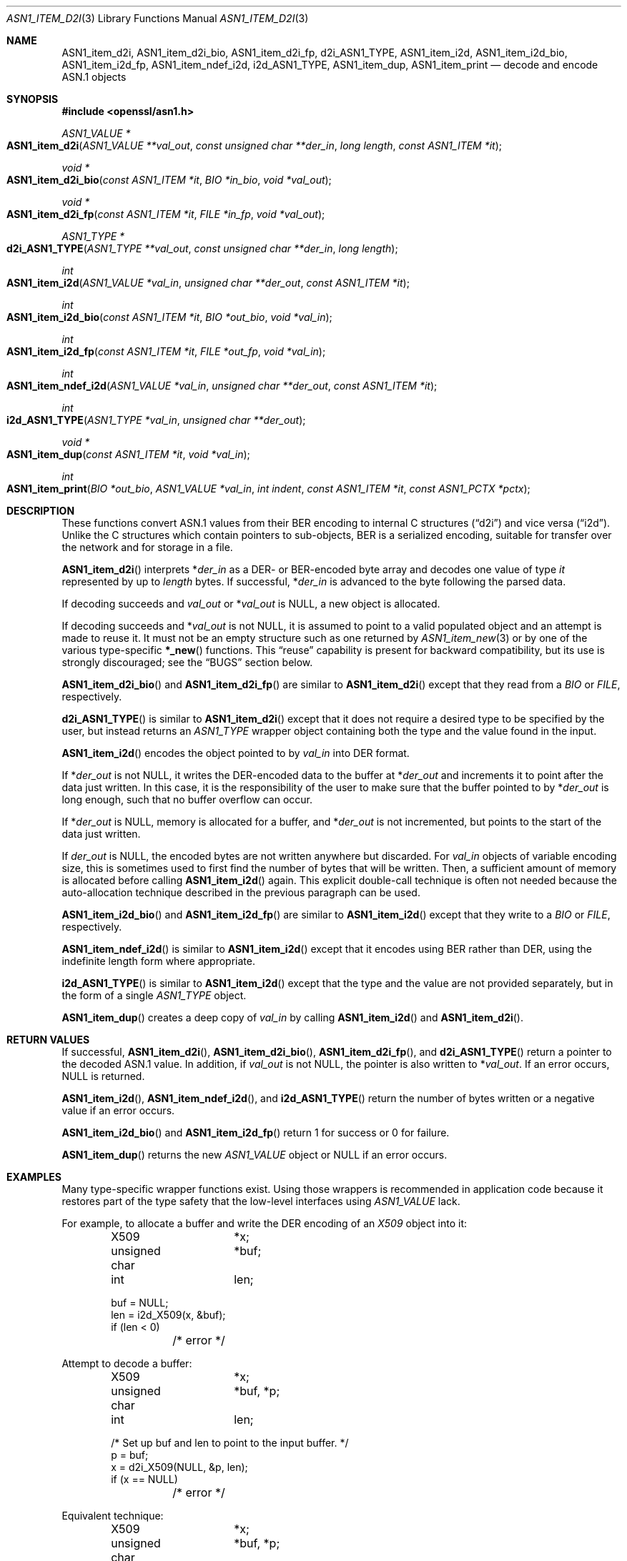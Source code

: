 .\"     $OpenBSD: ASN1_item_d2i.3,v 1.13 2021/11/24 13:18:08 schwarze Exp $
.\"     OpenSSL doc/man3/d2i_X509.pod b97fdb57 Nov 11 09:33:09 2016 +0100
.\"
.\" This file is a derived work.
.\" The changes are covered by the following Copyright and license:
.\"
.\" Copyright (c) 2016, 2021 Ingo Schwarze <schwarze@openbsd.org>
.\"
.\" Permission to use, copy, modify, and distribute this software for any
.\" purpose with or without fee is hereby granted, provided that the above
.\" copyright notice and this permission notice appear in all copies.
.\"
.\" THE SOFTWARE IS PROVIDED "AS IS" AND THE AUTHOR DISCLAIMS ALL WARRANTIES
.\" WITH REGARD TO THIS SOFTWARE INCLUDING ALL IMPLIED WARRANTIES OF
.\" MERCHANTABILITY AND FITNESS. IN NO EVENT SHALL THE AUTHOR BE LIABLE FOR
.\" ANY SPECIAL, DIRECT, INDIRECT, OR CONSEQUENTIAL DAMAGES OR ANY DAMAGES
.\" WHATSOEVER RESULTING FROM LOSS OF USE, DATA OR PROFITS, WHETHER IN AN
.\" ACTION OF CONTRACT, NEGLIGENCE OR OTHER TORTIOUS ACTION, ARISING OUT OF
.\" OR IN CONNECTION WITH THE USE OR PERFORMANCE OF THIS SOFTWARE.
.\"
.\" The original file was written by Dr. Stephen Henson <steve@openssl.org>.
.\" Copyright (c) 2002, 2003, 2015 The OpenSSL Project.  All rights reserved.
.\"
.\" Redistribution and use in source and binary forms, with or without
.\" modification, are permitted provided that the following conditions
.\" are met:
.\"
.\" 1. Redistributions of source code must retain the above copyright
.\"    notice, this list of conditions and the following disclaimer.
.\"
.\" 2. Redistributions in binary form must reproduce the above copyright
.\"    notice, this list of conditions and the following disclaimer in
.\"    the documentation and/or other materials provided with the
.\"    distribution.
.\"
.\" 3. All advertising materials mentioning features or use of this
.\"    software must display the following acknowledgment:
.\"    "This product includes software developed by the OpenSSL Project
.\"    for use in the OpenSSL Toolkit. (http://www.openssl.org/)"
.\"
.\" 4. The names "OpenSSL Toolkit" and "OpenSSL Project" must not be used to
.\"    endorse or promote products derived from this software without
.\"    prior written permission. For written permission, please contact
.\"    openssl-core@openssl.org.
.\"
.\" 5. Products derived from this software may not be called "OpenSSL"
.\"    nor may "OpenSSL" appear in their names without prior written
.\"    permission of the OpenSSL Project.
.\"
.\" 6. Redistributions of any form whatsoever must retain the following
.\"    acknowledgment:
.\"    "This product includes software developed by the OpenSSL Project
.\"    for use in the OpenSSL Toolkit (http://www.openssl.org/)"
.\"
.\" THIS SOFTWARE IS PROVIDED BY THE OpenSSL PROJECT ``AS IS'' AND ANY
.\" EXPRESSED OR IMPLIED WARRANTIES, INCLUDING, BUT NOT LIMITED TO, THE
.\" IMPLIED WARRANTIES OF MERCHANTABILITY AND FITNESS FOR A PARTICULAR
.\" PURPOSE ARE DISCLAIMED.  IN NO EVENT SHALL THE OpenSSL PROJECT OR
.\" ITS CONTRIBUTORS BE LIABLE FOR ANY DIRECT, INDIRECT, INCIDENTAL,
.\" SPECIAL, EXEMPLARY, OR CONSEQUENTIAL DAMAGES (INCLUDING, BUT
.\" NOT LIMITED TO, PROCUREMENT OF SUBSTITUTE GOODS OR SERVICES;
.\" LOSS OF USE, DATA, OR PROFITS; OR BUSINESS INTERRUPTION)
.\" HOWEVER CAUSED AND ON ANY THEORY OF LIABILITY, WHETHER IN CONTRACT,
.\" STRICT LIABILITY, OR TORT (INCLUDING NEGLIGENCE OR OTHERWISE)
.\" ARISING IN ANY WAY OUT OF THE USE OF THIS SOFTWARE, EVEN IF ADVISED
.\" OF THE POSSIBILITY OF SUCH DAMAGE.
.\"
.Dd $Mdocdate: November 24 2021 $
.Dt ASN1_ITEM_D2I 3
.Os
.Sh NAME
.Nm ASN1_item_d2i ,
.Nm ASN1_item_d2i_bio ,
.Nm ASN1_item_d2i_fp ,
.Nm d2i_ASN1_TYPE ,
.Nm ASN1_item_i2d ,
.Nm ASN1_item_i2d_bio ,
.Nm ASN1_item_i2d_fp ,
.Nm ASN1_item_ndef_i2d ,
.Nm i2d_ASN1_TYPE ,
.Nm ASN1_item_dup ,
.Nm ASN1_item_print
.Nd decode and encode ASN.1 objects
.Sh SYNOPSIS
.In openssl/asn1.h
.Ft ASN1_VALUE *
.Fo ASN1_item_d2i
.Fa "ASN1_VALUE **val_out"
.Fa "const unsigned char **der_in"
.Fa "long length"
.Fa "const ASN1_ITEM *it"
.Fc
.Ft void *
.Fo ASN1_item_d2i_bio
.Fa "const ASN1_ITEM *it"
.Fa "BIO *in_bio"
.Fa "void *val_out"
.Fc
.Ft void *
.Fo ASN1_item_d2i_fp
.Fa "const ASN1_ITEM *it"
.Fa "FILE *in_fp"
.Fa "void *val_out"
.Fc
.Ft ASN1_TYPE *
.Fo d2i_ASN1_TYPE
.Fa "ASN1_TYPE **val_out"
.Fa "const unsigned char **der_in"
.Fa "long length"
.Fc
.Ft int
.Fo ASN1_item_i2d
.Fa "ASN1_VALUE *val_in"
.Fa "unsigned char **der_out"
.Fa "const ASN1_ITEM *it"
.Fc
.Ft int
.Fo ASN1_item_i2d_bio
.Fa "const ASN1_ITEM *it"
.Fa "BIO *out_bio"
.Fa "void *val_in"
.Fc
.Ft int
.Fo ASN1_item_i2d_fp
.Fa "const ASN1_ITEM *it"
.Fa "FILE *out_fp"
.Fa "void *val_in"
.Fc
.Ft int
.Fo ASN1_item_ndef_i2d
.Fa "ASN1_VALUE *val_in"
.Fa "unsigned char **der_out"
.Fa "const ASN1_ITEM *it"
.Fc
.Ft int
.Fo i2d_ASN1_TYPE
.Fa "ASN1_TYPE *val_in"
.Fa "unsigned char **der_out"
.Fc
.Ft void *
.Fo ASN1_item_dup
.Fa "const ASN1_ITEM *it"
.Fa "void *val_in"
.Fc
.Ft int
.Fo ASN1_item_print
.Fa "BIO *out_bio"
.Fa "ASN1_VALUE *val_in"
.Fa "int indent"
.Fa "const ASN1_ITEM *it"
.Fa "const ASN1_PCTX *pctx"
.Fc
.Sh DESCRIPTION
These functions convert ASN.1 values from their BER encoding to
internal C structures
.Pq Dq d2i
and vice versa
.Pq Dq i2d .
Unlike the C structures which contain pointers to sub-objects, BER
is a serialized encoding, suitable for transfer over the network
and for storage in a file.
.Pp
.Fn ASN1_item_d2i
interprets
.Pf * Fa der_in
as a DER- or BER-encoded byte array and decodes one value of type
.Fa it
represented by up to
.Fa length
bytes.
If successful,
.Pf * Fa der_in
is advanced to the byte following the parsed data.
.Pp
If decoding succeeds and
.Fa val_out
or
.Pf * Fa val_out
is
.Dv NULL ,
a new object is allocated.
.Pp
If decoding succeeds and
.Pf * Fa val_out
is not
.Dv NULL ,
it is assumed to point to a valid populated object and an attempt
is made to reuse it.
It must not be an empty structure such as one returned by
.Xr ASN1_item_new 3
or by one of the various type-specific
.Fn *_new
functions.
This
.Dq reuse
capability is present for backward compatibility, but its use is
strongly discouraged; see the
.Sx BUGS
section below.
.Pp
.Fn ASN1_item_d2i_bio
and
.Fn ASN1_item_d2i_fp
are similar to
.Fn ASN1_item_d2i
except that they read from a
.Vt BIO
or
.Vt FILE ,
respectively.
.Pp
.Fn d2i_ASN1_TYPE
is similar to
.Fn ASN1_item_d2i
except that it does not require a desired type to be specified by
the user, but instead returns an
.Vt ASN1_TYPE
wrapper object containing both the type and the value found in the input.
.Pp
.Fn ASN1_item_i2d
encodes the object pointed to by
.Fa val_in
into DER format.
.Pp
If
.Pf * Fa der_out
is not
.Dv NULL ,
it writes the DER-encoded data to the buffer at
.Pf * Fa der_out
and increments it to point after the data just written.
In this case, it is the responsibility of the user to make sure
that the buffer pointed to by
.Pf * Fa der_out
is long enough, such that no buffer overflow can occur.
.Pp
If
.Pf * Fa der_out
is
.Dv NULL ,
memory is allocated for a buffer, and
.Pf * Fa der_out
is not incremented, but points to the start of the data just written.
.Pp
If
.Fa der_out
is
.Dv NULL ,
the encoded bytes are not written anywhere but discarded.
For
.Fa val_in
objects of variable encoding size, this is sometimes used to first
find the number of bytes that will be written.
Then, a sufficient amount of memory is allocated before calling
.Fn ASN1_item_i2d
again.
This explicit double-call technique is often not needed because the
auto-allocation technique described in the previous paragraph can
be used.
.Pp
.Fn ASN1_item_i2d_bio
and
.Fn ASN1_item_i2d_fp
are similar to
.Fn ASN1_item_i2d
except that they write to a
.Vt BIO
or
.Vt FILE ,
respectively.
.Pp
.Fn ASN1_item_ndef_i2d
is similar to
.Fn ASN1_item_i2d
except that it encodes using BER rather than DER,
using the indefinite length form where appropriate.
.Pp
.Fn i2d_ASN1_TYPE
is similar to
.Fn ASN1_item_i2d
except that the type and the value are not provided separately,
but in the form of a single
.Vt ASN1_TYPE
object.
.Pp
.Fn ASN1_item_dup
creates a deep copy of
.Fa val_in
by calling
.Fn ASN1_item_i2d
and
.Fn ASN1_item_d2i .
.Sh RETURN VALUES
If successful,
.Fn ASN1_item_d2i ,
.Fn ASN1_item_d2i_bio ,
.Fn ASN1_item_d2i_fp ,
and
.Fn d2i_ASN1_TYPE
return a pointer to the decoded ASN.1 value.
In addition, if
.Fa val_out
is not
.Dv NULL ,
the pointer is also written to
.Pf * Fa val_out .
If an error occurs,
.Dv NULL
is returned.
.Pp
.Fn ASN1_item_i2d ,
.Fn ASN1_item_ndef_i2d ,
and
.Fn i2d_ASN1_TYPE
return the number of bytes written
or a negative value if an error occurs.
.Pp
.Fn ASN1_item_i2d_bio
and
.Fn ASN1_item_i2d_fp
return 1 for success or 0 for failure.
.Pp
.Fn ASN1_item_dup
returns the new
.Vt ASN1_VALUE
object or
.Dv NULL
if an error occurs.
.Sh EXAMPLES
Many type-specific wrapper functions exist.
Using those wrappers is recommended in application code
because it restores part of the type safety that the low-level
interfaces using
.Vt ASN1_VALUE
lack.
.Pp
For example, to allocate a buffer and write the DER encoding of an
.Vt X509
object into it:
.Bd -literal -offset indent
X509		*x;
unsigned char	*buf;
int		 len;

buf = NULL;
len = i2d_X509(x, &buf);
if (len < 0)
	/* error */
.Ed
.Pp
Attempt to decode a buffer:
.Bd -literal -offset indent
X509		*x;
unsigned char	*buf, *p;
int		 len;

/* Set up buf and len to point to the input buffer. */
p = buf;
x = d2i_X509(NULL, &p, len);
if (x == NULL)
	/* error */
.Ed
.Pp
Equivalent technique:
.Bd -literal -offset indent
X509		*x;
unsigned char	*buf, *p;
int		 len;

/* Set up buf and len to point to the input buffer. */
p = buf;
x = NULL;

if (d2i_X509(&x, &p, len) == NULL)
	/* error */
.Ed
.Sh SEE ALSO
.Xr ASN1_get_object 3 ,
.Xr ASN1_item_digest 3 ,
.Xr ASN1_item_new 3 ,
.Xr ASN1_item_pack 3 ,
.Xr ASN1_item_sign 3 ,
.Xr ASN1_item_verify 3 ,
.Xr ASN1_TYPE_new 3
.Sh HISTORY
.Fn d2i_ASN1_TYPE
and
.Fn i2d_ASN1_TYPE
first appeared in SSLeay 0.5.1 and have been available since
.Ox 2.4 .
.Pp
.Fn ASN1_item_d2i ,
.Fn ASN1_item_d2i_bio ,
.Fn ASN1_item_d2i_fp ,
.Fn ASN1_item_i2d ,
.Fn ASN1_item_i2d_bio ,
.Fn ASN1_item_i2d_fp ,
and
.Fn ASN1_item_dup
first appeared in OpenSSL 0.9.7 and have been available since
.Ox 3.2 .
.Pp
.Fn ASN1_item_ndef_i2d
first appeared in OpenSSL 0.9.8 and has been available since
.Ox 4.5 .
.Pp
.Fn ASN1_item_print
first appeared in OpenSSL 1.0.0 and has been available since
.Ox 4.9 .
.Sh CAVEATS
If the type described by
.Fa it
fails to match the true type of
.Fa val_in
or
.Pf * Fa val_out ,
buffer overflows and segmentation faults are likely to occur.
For more details about why the type
.Vt ASN1_VALUE
constitutes dangerous user interface design, see
.Xr ASN1_item_new 3 .
.Pp
The encoded data is in binary form and may contain embedded NUL bytes.
Functions such as
.Xr strlen 3
will not return the correct length of the encoded data.
.Pp
While the way that
.Pf * Fa der_in
and
.Pf * Fa der_out
are incremented after the operation supports the typical usage
patterns of reading or writing one object after another, this
behaviour can trap the unwary.
.Pp
Using a temporary pointer into the buffer is mandatory.
A common mistake is to attempt to use a buffer directly as follows:
.Bd -literal -offset indent
X509		*x;
unsigned char	*buf;
int		 len;

len = i2d_X509(x, NULL);
buf = malloc(len);
i2d_X509(x, &buf);
/* do something with buf[] */
free(buf);
.Ed
.Pp
This code will result in
.Va buf
apparently containing garbage because it was incremented during
.Fn i2d_X509
to point after the data just written.
Also
.Va buf
will no longer contain the pointer allocated by
.Xr malloc 3
and the subsequent call to
.Xr free 3
is likely to crash.
.Pp
Another trap to avoid is misuse of the
.Fa val_out
argument:
.Bd -literal -offset indent
X509		*x;

if (d2i_X509(&x, &p, len) == NULL)
	/* error */
.Ed
.Pp
This will probably crash somewhere in
.Fn d2i_X509
because
.Va x
is uninitialized and an attempt will be made to interpret its invalid
content as an
.Vt X509
object, typically causing a segmentation violation.
If
.Va x
is set to
.Dv NULL
first, then this will not happen.
.Sh BUGS
If the
.Dq reuse
capability is used, a valid object is passed in via
.Pf * Fa val_out ,
and an error occurs, then the object is not freed and may be left
in an invalid or inconsistent state.
.Pp
In some versions of OpenSSL, the
.Dq reuse
behaviour is broken such that some parts of the reused object may
persist if they are not present in the new one.
.Pp
In many versions of OpenSSL,
.Fn ASN1_item_i2d
will not return an error if mandatory fields are not initialized
due to a programming error.
In that case, the encoded structure may contain invalid data and
some fields may be missing entirely, such that trying to parse it
with
.Fn ASN1_item_d2i
may fail.
.Pp
Any function which encodes an object may return a stale encoding
if the object has been modified after deserialization or previous
serialization.
This is because some objects cache the encoding for efficiency reasons.
